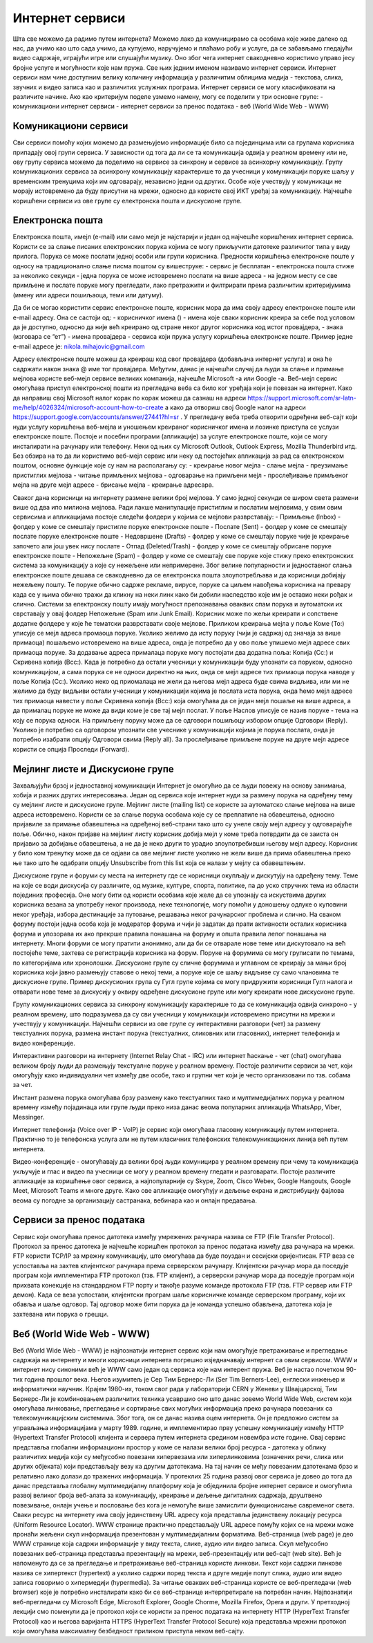 Интернет сервиси
=================

Шта све можемо да радимо путем интернета? Можемо лако да комуницирамо са особама које живе далеко од нас, да учимо као што сада учимо, да купујемо, наручујемо и плаћамо робу и услуге, да се забављамо гледајући видео садржаје, играјући игре или слушајући музику. 
Оно због чега интернет свакодневно користимо управо јесу бројне услуге и могућности које нам пружа. Све њих једним именом називамо интернет сервиси. 
Интернет сервиси нам чине доступним велику количину информација у различитим облицима медија - текстова, слика, звучних и видео записа као и различитих услужних програма. Интернет сервиси се могу класификовати на различите начине.
Ако као критеријум поделе узмемо намену, могу се поделити у три основне групе:
- комуникациони интернет сервиси
- интернет сервиси за пренос података
- веб (World Wide Web - WWW)

Комуникациони сервиси
---------------------

Сви сервиси помоћу којих можемо да размењујемо информације било са појединцима или са групама корисника припадају овој групи сервиса. У зависности од тога да ли се та комуникација одвија у реалном времену или не, ову групу сервиса можемо да поделимо на сервисе за синхрону и сервисе за асинхорну комуникацију.
Групу комуникационих сервиса за асинхрону комуникацију карактерише то да учесници у комуникацији поруке шаљу у временским тренуцима који им одговарају, независно једни од других. Особе које учествују у комуникаци не морају истовремено да буду присутни на мрежи, односно да користе свој ИКТ уређај за комуникацију. 
Најчешће коришћени сервиси из ове групе су електронска пошта и дискусионе групе.

Електронска пошта
-----------------

Електронска пошта, имејл (e-mail) или само мејл је најстарији и један од најчешће коришћених интернет сервиса. Користи се за слање писаних електронских порука којима се могу прикључити датотеке различитог типа у виду прилога. 
Порука се може послати једној особи или групи корисника. Предности коришћења електронске поште у односу на традиционално слање писма поштом су вишеструке:
- сервис је бесплатан
- електронска пошта стиже за неколико секунди
- једна порука се може истовремено послати на више адреса
- на једном месту се све примљене и послате поруке могу прегледати, лако претражити и филтрирати према различитим критеријумима (имену или адреси пошиљаоца, теми или датуму).

Да би се могао користити сервис електронске поште, корисник мора да има своју адресу електронске поште или e-mail адресу. 
Она се састоји од:
- корисничког имена () - имена које сваки корисник креира за себе под условом да је доступно, односно да није већ креирано од стране неког другог корисника код истог провајдера,
- знака  (изговара се “ет”)
- имена провајдера - сервиса који пружа услугу коришћења електронске поште.
Пример једне e-mail адресе је: nikola.mihajovic@gmail.com

Адресу електронске поште можеш да креираш код свог провајдера (добављача интернет услуга) и она ће садржати након знака @ име тог провајдера. Међутим, данас је најчешћи случај да људи за слање и примање мејлова користе веб-мејл сервисе великих компанија, најчешће Microsoft -а или Google -а. 
Веб-мејл сервис омогућава приступ електронској пошти из прегледача веба са било ког уређаја који је повезан на интернет. 
Како да направиш свој Microsoft налог корак по корак можеш да сазнаш на адреси https://support.microsoft.com/sr-latn-me/help/4026324/microsoft-account-how-to-create а како да отвориш свој Google налог на адреси https://support.google.com/accounts/answer/27441?hl=sr .
У прегледачу веба треба отворити одређени веб-сајт који нуди услугу коришћења веб-мејла и уношењем креираног корисничког имена и лозинке приступа се услузи електронске поште. Постоје и посебни програми (апликације) за услуге електронске поште, који се могу инсталирати на рачунару или телефону. 
Неки од њих су Microsoft Outlook, Outlook Express, Mozilla Thunderbird итд.
Без обзира на то да ли користимо веб-мејл сервис или неку од постојећих апликација за рад са електронском поштом, основне функције које су нам на располагању су:
- креирање новог мејла
- слање мејла
- преузимање пристиглих мејлова
- читање примљених мејлова
- одговарање на примљени мејл
- прослеђивање примљеног мејла на друге мејл адресе
- брисање мејла
- креирање адресара.

Сваког дана корисници на интернету размене велики број мејлова. У само једној секунди се широм света размени више од два ипо милиона мејлова. Ради лакше манипулације пристиглим и послатим мејловима, у свим овим сервисима и апликацијама постоје следећи фолдери у којима се мејлови разврставају:
- Примљење (Inbox) - фолдер у коме се смештају пристигле поруке електронске поште
- Послате (Sent) - фолдер у коме се смештају послате поруке електронске поште
- Недовршене (Drafts) - фолдер у коме се смештају поруке чије је креирање започето али још увек нису послате 
- Отпад (Deleted/Trash) - фолдер у коме се смештају обрисане поруке електронске поште
- Непожељне (Spam) - фолдер у коме се смештају све поруке које стижу преко електронских система за комуникацију а које су нежељене или непримерене. Због велике популарности и једноставног слања електронске поште дешава се свакодневно да се електронска пошта злоупотребљава и да корисници добијају нежељену пошту. 
Те поруке обично садрже рекламе, вирусе, поруке са циљем навођења корисника на превару када се у њима обично тражи да кликну на неки линк како би добили наследство које им је оставио неки рођак и слично. Системи за електронску пошту имају могућност препознавања оваквих спам порука и аутоматски их сврставају у овај фолдер Непожељне (Spam или Junk Email). 
Корисник може по жељи креирати и сопствене додатне фолдере у које ће тематски разврставати своје мејлове.
Приликом креирања мејла у поље Коме (To:) уписује се мејл адреса промаоца поруке. 
Уколико желимо да исту поруку (чији је садржај од значаја за више примаоца) пошаљемо истовремено на више адреса, онда је потребно да у ово поље упишемо мејл адресе свих примаоца поруке. 
За додавање адреса прималаца поруке могу постојати два додатна поља: Копија (Cc:) и Скривена копија (Bcc:). 
Када је потребно да остали учесници у комуникацији буду упознати са поруком, односно комуникацијом, а сама порука се не односи директно на њих, онда се мејл адресе тих примаоца порука наводе у поље Копија (Cc:). 
Уколико неко од приомалаца не жели да његова мејл адреса буде свима видљива, или ми не желимо да буду видљиви остали учесници у комуникацији којима је послата иста порука, онда ћемо мејл адресе тих примаоца навести у поље Скривена копија (Bcc:) која омогућава да се један мејл пошаље на више адреса, а да прималац поруке не може да види коме је све тај мејл послат. 
У поље Наслов уписује се назив поруке - тема на коју се порука односи.
На примљену поруку може да се одговори пошиљоцу избором опције Одговори (Reply). 
Уколико је потребно са одговором упознати све учеснике у комуникацији којима је порука послата, онда је потребно изабрати опцију Одговори свима (Reply all). 
За прослеђивање примљене поруке на друге мејл адресе користи се опција Проследи (Forward).

Мејлинг листе и Дискусионе групе
--------------------------------

Захваљујући брзој и једноставној комуникацији Интернет је омогућио да се људи повежу на основу занимања, хобија и разних других интересовања. Један од сервиса које интернет нуди за размену порука на одређену тему су мејлинг листе и дискусионе групе. 
Мејлинг листе (mailing list) се користе за аутоматско слање мејлова на више адреса истовремено. Користи се за слање порука особама које су се преплатиле на обавештења, односно пријавиле за примање обавештења на одређеној веб-страни тако што су унеле своју мејл адресу у одговарајуће поље. 
Обично, након пријаве на мејлинг листу корисник добија мејл у коме треба потврдити да се заиста он пријавио за добијање обавештења, а не да је неко други то урадио злоупотребивши његову мејл адресу. 
Корисник у било ком тренутку може да се одјави са ове мејлинг листе уколико не жели више да прима обавештења преко ње тако што ће одабрати опцију Unsubscribe from this list која се налази у мејлу са обавештењем.

Дискусионе групе и форуми су места на интернету где се корисници окупљају и дискутују на одређену тему. Теме на које се води дискусија су различите, од музике, културе, спорта, политике, па до уско стручних тема из области појединих професија. 
Оне могу бити од користи особама које желе да се упознају са искуствима других корисника везана за употребу неког производа, неке технологије, могу помоћи у доношењу одлуке о куповини неког уређаја, избора дестинације за путовање, решавања неког рачунарског проблема и слично. 
На сваком форуму постоји једна особа која је модератор форума и чији је задатак да прати активности осталих корисника форума и упозорава их ако прекрше правила понашања на форуму и општа правила лепог понашања на интернету. 
Многи форуми се могу пратити анонимно, али да би се отварале нове теме или дискутовало на већ постојеће теме, захтева се регистрација корисника на форум. Поруке на форумима се могу груписати по темама, по категоријама или хронолошки. 
Дискусионе групе су сличне форумима и углавном се креирају за мањи број корисника који јавно размењују ставове о некој теми, а поруке које се шаљу видљиве су само члановима те дискусионе групе. 
Пример дискусионих група су Гугл групе којима се могу придружити корисници Гугл налога и отварати нове теме за дискусију у оквиру одређене дискусионе групе или могу креирати нове дискусионе групе.

Групу комуникационих сервиса за синхрону комуникацију карактерише то да се комуникација одвија синхроно - у реалном времену, што подразумева да су сви учесници у комуникацији истовремено присутни на мрежи и учествују у комуникацији. 
Најчешћи сервиси из ове групе су интерактивни разговори (чет) за размену текстуалних порука, размена инстант порука (текстуалних, сликовних или гласовних), интернет телефонија и видео конференције.

Интерактивни разговори на интернету (Internet Relay Chat - IRC) или интернет ћаскање - чет (chat) омогућава великом броју људи да размењују текстуалне поруке у реалном времену. Постоје различити сервиси за чет, који омогућују како индивидуални чет између две особе, тако и групни чет који је често организовани по тзв. собама за чет.

Инстант размена порука омогућава брзу размену како текстуалних тако и мултимедијалних порука у реалном времену између појадинаца или групе људи преко низа данас веома популарних апликација WhatsApp, Viber, Messinger.

Интернет телефонија (Voice over IP - VoIP) је сервис који омогућава гласовну комуникацију путем интернета. Практично то је телефонска услуга али не путем класичних телефонских телекомуникационих линија већ путем интернета.

Видео-конференције - омогућавају да велики број људи комуницира у реалном времену при чему та комуникација укључује и глас и видео па учесници се могу у реалном времену гледати и разговарати. 
Постоје различите апликације за коришћење овог сервиса, а најпопуларније су Skype, Zoom, Cisco Webex, Google Hangouts, Google Meet, Microsoft Teams и многе друге. Како ове апликације омогућују и дељење екрана и дистрибуцију фајлова веома су погодне за организацију састранака, вебинара као и онлајн предавања.

Сервиси за пренос података
---------------------------

Сервис који омогућава пренос датотека између умрежених рачунара назива се FTP (File Transfer Protocol). Протокол за пренос датотека је најчешће коришћен протокол за пренос података између два рачунара на мрежи. FTP користи TCP/IP за мрежну комуникацију, што омогућава да буде поуздан и сесијски оријентисан.
FTP веза се успоставља на захтев клијентског рачунара према серверском рачунару. Клијентски рачунар мора да поседује програм који имплементира FTP протокол (тзв. FTP клијент), а серверски рачунар мора да поседује програм који прихвата конекције на стандардном FTP порту и такође разуме команде протокола FTP (тзв. FTP сервер или FTP демон). 
Када се веза успостави, клијентски програм шаље корисничке команде серверском програму, који их обавља и шаље одговор. Тај одговор може бити порука да је команда успешно обављена, датотека која је захтевана или порука о грешци.

Веб (World Wide Web - WWW)
---------------------------

Веб (World Wide Web - WWW) је најпознатији интернет сервис који нам омогућује претраживање и прегледање садржаја на интернету и многи корисници интернета погрешно изједначавају интернет са овим сервисом. WWW и интернет нису синоними већ је WWW само један од сервиса које нам интерент пружа. 
Веб је настао почетком 90-тих година прошлог века. Његов изумитељ је Сер Тим Бернерс-Ли (Ser Tim Berners-Lee), енглески инжењер и информатички научник. Крајем 1980-их, током свог рада у лабораторији CERN у Женеви у Швајцарској, Тим Бернерс-Ли је комбиновањем различитих техника усавршио оно што данас зовемо World Wide Web, систем који омогућава линковање, прегледање и сортирање свих могућих информација преко рачунара повезаних са телекомуникацијским системима. Због тога, он се данас назива оцем интернета. 
Он је предложио систем за управљања информацијама у марту 1989. године, и имплементирао прву успешну комуникацију између HTTP (Hypertext Transfer Protocol) клијента и сервера путем интернета средином новембра исте године.
Овај сервис представља глобални информациони простор у коме се налази велики број ресурса - датотека у облику различитих медија који су међусобно повезани хипервезама или хиперлинковима (означених речи, слика или других објеката) који представљају везу ка другим датотекама. На тај начин се међу повезаним датотекама брзо и релативно лако долази до тражених информација. 
У протеклих 25 година развој овог сервиса је довео до тога да данас представља глобалну мултимедијалну платформу која је објединила бројне интернет сервисе и омогућила развој великог броја веб-алата за комуникацију, креирање и дељење дигиталних садржаја, друштвено повезивање, онлајн учење и пословање без кога је немогуће више замислити функционисање савременог света.
Сваки ресурс на интернету има своју јединствену URL адресу која представља јединствену локацију ресурса (Uniform Resource Locator). WWW странице практично представљају URL адресе помућу којих се на мрежи може пронаћи жељени скуп информација презентован у мултимедијалним форматима. Веб-страница (web page) је део WWW странице која садржи информације у виду текста, слике, аудио или видео записа. Скуп међусобно повезаних веб-страница представља презентацију на мрежи, веб-презентацију или веб-сајт (web site). 
Већ је напоменуто да се за прегледање и претраживање веб-страница користе линкови. Текст који садржи линкове назива се хипертекст (hypertext) а уколико садржи поред текста и друге медије попут слика, аудио или видео записа говоримо о хипермедији (hypermedia).
За читање оваквих веб-страница користе се веб-прегледачи (web browser) које је потребно инсталирати како би се веб-странице интерпретирале на потребан начин. Најпознатији веб-прегледачи су Microsoft Edge, Microsoft Explorer, Google Chorme, Mozillа Firefox, Operа и други. 
У претходној лекцији смо поменули да је протокол који се користи за пренос података на интернету HTTP (HyperText Transfer Protocol) као и његова варијанта HTTPS (HyperText Transfer Protocol Secure) која представља мрежни протокол који омогућава максималну безбедност приликом приступа неком веб-сајту. 